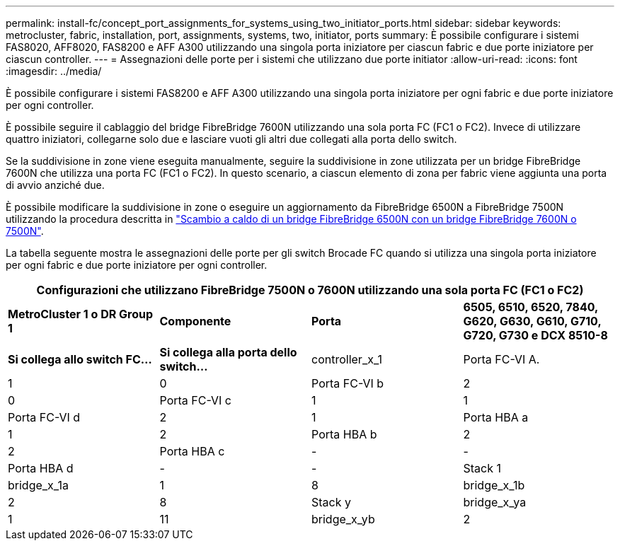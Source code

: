 ---
permalink: install-fc/concept_port_assignments_for_systems_using_two_initiator_ports.html 
sidebar: sidebar 
keywords: metrocluster, fabric, installation, port, assignments, systems, two, initiator, ports 
summary: È possibile configurare i sistemi FAS8020, AFF8020, FAS8200 e AFF A300 utilizzando una singola porta iniziatore per ciascun fabric e due porte iniziatore per ciascun controller. 
---
= Assegnazioni delle porte per i sistemi che utilizzano due porte initiator
:allow-uri-read: 
:icons: font
:imagesdir: ../media/


[role="lead"]
È possibile configurare i sistemi FAS8200 e AFF A300 utilizzando una singola porta iniziatore per ogni fabric e due porte iniziatore per ogni controller.

È possibile seguire il cablaggio del bridge FibreBridge 7600N utilizzando una sola porta FC (FC1 o FC2). Invece di utilizzare quattro iniziatori, collegarne solo due e lasciare vuoti gli altri due collegati alla porta dello switch.

Se la suddivisione in zone viene eseguita manualmente, seguire la suddivisione in zone utilizzata per un bridge FibreBridge 7600N che utilizza una porta FC (FC1 o FC2). In questo scenario, a ciascun elemento di zona per fabric viene aggiunta una porta di avvio anziché due.

È possibile modificare la suddivisione in zone o eseguire un aggiornamento da FibreBridge 6500N a FibreBridge 7500N utilizzando la procedura descritta in link:../maintain/task_replace_a_sle_fc_to_sas_bridge.html#hot_swap_6500n["Scambio a caldo di un bridge FibreBridge 6500N con un bridge FibreBridge 7600N o 7500N"].

La tabella seguente mostra le assegnazioni delle porte per gli switch Brocade FC quando si utilizza una singola porta iniziatore per ogni fabric e due porte iniziatore per ogni controller.

[cols="2a,2a,2a,2a"]
|===
4+| Configurazioni che utilizzano FibreBridge 7500N o 7600N utilizzando una sola porta FC (FC1 o FC2) 


 a| 
*MetroCluster 1 o DR Group 1*



 a| 
*Componente*
 a| 
*Porta*
 a| 
*6505, 6510, 6520, 7840, G620, G630, G610, G710, G720, G730 e DCX 8510-8*



 a| 
*Si collega allo switch FC...*
 a| 
*Si collega alla porta dello switch...*



 a| 
controller_x_1
 a| 
Porta FC-VI A.
 a| 
1
 a| 
0



 a| 
Porta FC-VI b
 a| 
2
 a| 
0



 a| 
Porta FC-VI c
 a| 
1
 a| 
1



 a| 
Porta FC-VI d
 a| 
2
 a| 
1



 a| 
Porta HBA a
 a| 
1
 a| 
2



 a| 
Porta HBA b
 a| 
2
 a| 
2



 a| 
Porta HBA c
 a| 
-
 a| 
-



 a| 
Porta HBA d
 a| 
-
 a| 
-



 a| 
Stack 1
 a| 
bridge_x_1a
 a| 
1
 a| 
8



 a| 
bridge_x_1b
 a| 
2
 a| 
8



 a| 
Stack y
 a| 
bridge_x_ya
 a| 
1
 a| 
11



 a| 
bridge_x_yb
 a| 
2
 a| 
11

|===